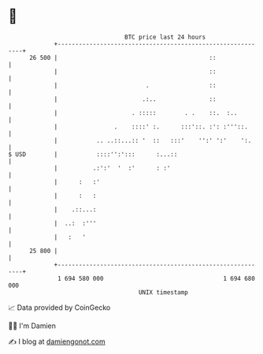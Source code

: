 * 👋

#+begin_example
                                    BTC price last 24 hours                    
                +------------------------------------------------------------+ 
         26 500 |                                           ::               | 
                |                                           ::               | 
                |                         .                 ::               | 
                |                        .:..               ::               | 
                |                     . :::::        . .    ::.  :..         | 
                |                .    ::::' :.      :::'::. :': :'''::.      | 
                |           .. ..::...:: '  ::   :::'    '':' ':'    ':.     | 
   $ USD        |           ::::'':':::      :...::                          | 
                |          .:':'  '  :'      : :'                            | 
                |      :   :'                                                | 
                |      :   :                                                 | 
                |    .::...:                                                 | 
                |  ..:  :'''                                                 | 
                |   :   '                                                    | 
         25 800 |                                                            | 
                +------------------------------------------------------------+ 
                 1 694 580 000                                  1 694 680 000  
                                        UNIX timestamp                         
#+end_example
📈 Data provided by CoinGecko

🧑‍💻 I'm Damien

✍️ I blog at [[https://www.damiengonot.com][damiengonot.com]]
